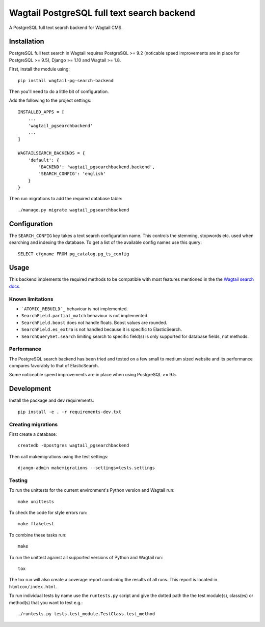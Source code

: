 Wagtail PostgreSQL full text search backend
===========================================

.. image:: http://img.shields.io/travis/leukeleu/wagtail-pg-search-backend/master.svg
   :target: https://travis-ci.org/leukeleu/wagtail-pg-search-backend

A PostgreSQL full text search backend for Wagtail CMS.


Installation
------------

PostgreSQL full text search in Wagtail requires PostgreSQL >= 9.2
(noticable speed improvements are in place for PostgreSQL >= 9.5),
Django >= 1.10 and Wagtail >= 1.8.

First, install the module using::

    pip install wagtail-pg-search-backend

Then you'll need to do a little bit of configuration.

Add the following to the project settings::

    INSTALLED_APPS = [
        ...
        'wagtail_pgsearchbackend'
        ...
    ]

    WAGTAILSEARCH_BACKENDS = {
        'default': {
            'BACKEND': 'wagtail_pgsearchbackend.backend',
            'SEARCH_CONFIG': 'english'
        }
    }

Then run migrations to add the required database table::

    ./manage.py migrate wagtail_pgsearchbackend


Configuration
-------------

The ``SEARCH_CONFIG`` key takes a text search configuration name.
This controls the stemming, stopwords etc. used when searching and
indexing the database. To get a list of the available config names
use this query::

    SELECT cfgname FROM pg_catalog.pg_ts_config


Usage
-----

This backend implements the required methods to be compatible
with most features mentioned in the the
`Wagtail search docs`_.

.. _Wagtail search docs: http://docs.wagtail.io/en/v1.9/topics/search/backends.html


Known limitations
~~~~~~~~~~~~~~~~~

* ```ATOMIC_REBUILD`_`` behaviour is not implemented.

* ``SearchField.partial_match`` behaviour is not implemented.

* ``SearchField.boost`` does not handle floats. Boost values are rounded.

* ``SearchField.es_extra`` is not handled because it is specific
  to ElasticSearch.

* ``SearchQuerySet.search`` limiting search to specific field(s) is only
  supported for database fields, not methods.

.. _ATOMIC_REBUILD: http://docs.wagtail.io/en/v1.9/topics/search/backends.html#atomic-rebuild


Performance
~~~~~~~~~~~

The PostgreSQL search backend has been tried and tested on a few small
to medium sized website and its performance compares favorably to that
of ElasticSearch.

Some noticeable speed improvements are in place when using PostgreSQL >= 9.5.


Development
-----------

Install the package and dev requirements::

    pip install -e . -r requirements-dev.txt


Creating migrations
~~~~~~~~~~~~~~~~~~~

First create a database::

    createdb -Upostgres wagtail_pgsearchbackend

Then call makemigrations using the test settings::

    django-admin makemigrations --settings=tests.settings


Testing
~~~~~~~

To run the unittests for the current environment's Python version
and Wagtail run::

    make unittests

To check the code for style errors run::

    make flaketest

To combine these tasks run::

    make

To run the unittest against all supported versions of Python and
Wagtail run::

    tox

The tox run will also create a coverage report combining the results
of all runs. This report is located in ``htmlcov/index.html``.

To run individual tests by name use the ``runtests.py`` script and give
the dotted path the the test module(s), class(es) or method(s) that you
want to test e.g.::

    ./runtests.py tests.test_module.TestClass.test_method
